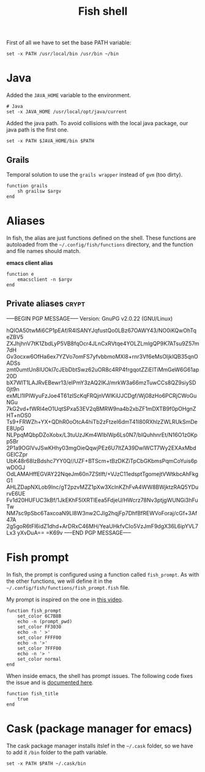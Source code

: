 #+TITLE: Fish shell

First of all we have to set the base PATH variable:

#+BEGIN_SRC shell-script :tangle ~/.config/fish/config.fish :padline no :mkdirp yes
  set -x PATH /usr/local/bin /usr/bin ~/bin
#+END_SRC

* Java

  Added the =JAVA_HOME= variable to the environment.

  #+BEGIN_SRC shell-script :tangle ~/.config/fish/config.fish
    # Java
    set -x JAVA_HOME /usr/local/opt/java/current
  #+END_SRC

  Added the java path. To avoid collisions with the local java
  package, our java path is the first one.

  #+BEGIN_SRC shell-script :tangle ~/.config/fish/config.fish
    set -x PATH $JAVA_HOME/bin $PATH
  #+END_SRC

** Grails

   Temporal solution to use the =grails wrapper= instead of =gvm= (too dirty).

   #+BEGIN_SRC shell-script :tangle ~/.config/fish/functions/grails.fish :padline no :mkdirp yes
     function grails
         sh grailsw $argv
     end
   #+END_SRC

* Aliases

  In fish, the alias are just functions defined on the shell. These
  functions are autoloaded from the =~/.config/fish/functions=
  directory, and the function and file names should match.

  *emacs client alias*
  #+BEGIN_SRC shell-script :tangle ~/.config/fish/functions/e.fish :padline no :mkdirp yes
      function e
          emacsclient -n $argv
      end
  #+END_SRC

** Private aliases                                                    :crypt:
-----BEGIN PGP MESSAGE-----
Version: GnuPG v2.0.22 (GNU/Linux)

hQIOA50twMi6CP1pEAf/R4lSANYJqfustQo0LBz67OAWY43/NO0iKQwOhTqeZBV5
ZXJhjhnV7tK1ZbdLyP5VB8fqOcr4JLnCxRVtqe4YOLZLmlgQP9K7ATsu9Z57m7dH
Gv3ocxw6OfHa6ex7YZVo7omFS7yfvbbmoMXl8+rnr3Vf6eMsOIjklQB35qnOADSs
zmt0umtUn8IUOkl7cJEbDbtSwz62uOR8c4RP4frgqotZZiElTiMmGeW6G61ap20D
bX7WlT1LAJRvEBewr13/elPmY3zAQ2IKJ/mrkW3a66mzTuwCCs8QZ9siySD0jt9n
exMLI1IPIWyuFzJoe4T61zlScKqFRQjnVWlKiUJCDgf/Wj08zHo6PCRjCWoGuNGu
7kG2vd+fWRl4eO1UqtSPxa53EV2qBMRW9na4b2xbZF1mDXTB9f0pOHgnZHT+nOS0
Ts9+FRWZh+YX+QDhR0oOtcA4hiTb2zFtzeI6dmT41I80RXhlzZWLRUkSmDeE8UpG
NLPpqMQbpDZoXobx/L3tuUzJKm4WlblWp6Ls0N7/blQuhhnrEt/N16O1z0Kpp5Br
2P1a9OGlVvJSwKHhy03mgOieQqwjPEz6U7ltZA39DwlWCT7Wy2EXAxMbdGEICZpr
UbK48r68lzBdshc7YY0Q//UZF+BTScm+tBzDKZiTpCbGKbmsPqmCoYuis6pwD0GJ
OdLAMAHffEGVAY22NqeJm60n7ZStIft/+VJzC11edsptTgomejtVWtkbcAhFkgG1
AHLZDapNXLob9Inc/gT2pzvMZZ1pXw3XclnKZhFvA4WW8BWjktzRAQ5YDurvE6UE
Fv1d20HUFUC3kBf/1JkEKhF5lXRTlEea5FdjeU/HWcrz78Nv3ptjgWUNGi3hFuTw
NM7sc9pSbc6TaxcoaN9Ll8W3nw2CJIg2hqjFp7DhfBfREWVoForaj/cGf+3Af47A
2g5goR6tFl6idZ1dhd+ArDRxC46MH/YeaUHkfvCIo5VzJmF9dgX36L6ipYVL7Lx3
yXvDuA==
=K69v
-----END PGP MESSAGE-----

* Fish prompt

  In fish, the prompt is configured using a function called
  =fish_prompt=. As with the other functions, we will define it in
  the =~/.config/fish/functions/fish_prompt.fish= file.

  My prompt is inspired on the one in [[http://www.youtube.com/watch?v%3DUz_0i27wYbg][this video]].

  #+BEGIN_SRC shell-script :tangle ~/.config/fish/functions/fish_prompt.fish :padline no
    function fish_prompt
        set_color 6C7B8B
        echo -n (prompt_pwd)
        set_color FF3030
        echo -n ' >'
        set_color FFFF00
        echo -n '>'
        set_color 7FFF00
        echo -n '> '
        set_color normal
    end
  #+END_SRC

  When inside emacs, the shell has prompt issues. The following code
  fixes the issue and is [[https://github.com/fish-shell/fish-shell/issues/107][documented here]].

  #+BEGIN_SRC shell-script :tangle ~/.config/fish/config.fish
    function fish_title
        true
    end
  #+END_SRC

* Cask (package manager for emacs)

  The cask package manager installs itslef in the =~/.cask= folder,
  so we have to add it =/bin= folder to the path variable.

  #+BEGIN_SRC shell-script :tangle ~/.config/fish/config.fish
      set -x PATH $PATH ~/.cask/bin
  #+END_SRC

